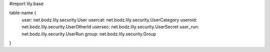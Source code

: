#\import lily.base

table-name {
    user:               net.bodz.lily.security.User
    usercat:            net.bodz.lily.security.UserCategory
    useroid:            net.bodz.lily.security.UserOtherId
    usersec:            net.bodz.lily.security.UserSecret
    user_run:           net.bodz.lily.security.UserRun
    group:              net.bodz.lily.security.Group
}

